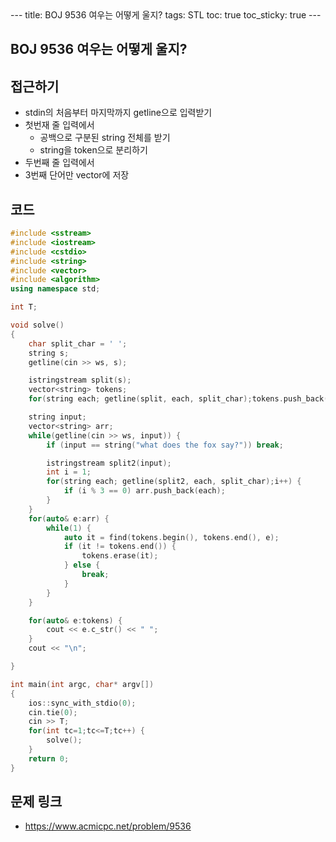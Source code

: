 #+HTML: ---
#+HTML: title: BOJ 9536 여우는 어떻게 울지?
#+HTML: tags: STL
#+HTML: toc: true
#+HTML: toc_sticky: true
#+HTML: ---
#+OPTIONS: ^:nil

** BOJ 9536 여우는 어떻게 울지?

** 접근하기
- stdin의 처음부터 마지막까지 getline으로 입력받기
- 첫번재 줄 입력에서
  - 공백으로 구분된 string 전체를 받기
  - string을 token으로 분리하기
- 두번째 줄 입력에서 
- 3번째 단어만 vector에 저장

** 코드
#+BEGIN_SRC cpp
#include <sstream>
#include <iostream>
#include <cstdio>
#include <string>
#include <vector>
#include <algorithm>
using namespace std;

int T;

void solve()
{
    char split_char = ' ';
    string s;
    getline(cin >> ws, s);
   
    istringstream split(s);
    vector<string> tokens;
    for(string each; getline(split, each, split_char);tokens.push_back(each));

    string input;
    vector<string> arr;
    while(getline(cin >> ws, input)) {
        if (input == string("what does the fox say?")) break;

        istringstream split2(input);
        int i = 1;
        for(string each; getline(split2, each, split_char);i++) {
            if (i % 3 == 0) arr.push_back(each);
        }
    }
    for(auto& e:arr) {
        while(1) {
            auto it = find(tokens.begin(), tokens.end(), e);
            if (it != tokens.end()) {
                tokens.erase(it);
            } else {
                break;
            }
        }
    }

    for(auto& e:tokens) {
        cout << e.c_str() << " ";
    }
    cout << "\n";

}

int main(int argc, char* argv[])
{
    ios::sync_with_stdio(0);
    cin.tie(0);
    cin >> T;
    for(int tc=1;tc<=T;tc++) {
        solve();
    }
    return 0;
}
#+END_SRC

** 문제 링크
- https://www.acmicpc.net/problem/9536
